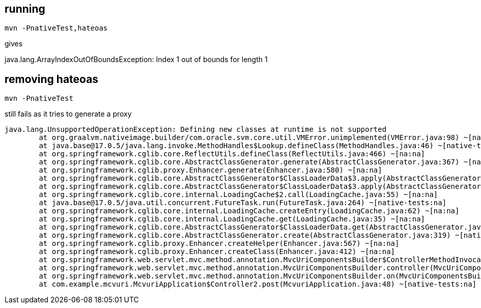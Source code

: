 == running

----
mvn -PnativeTest,hateoas
----

gives

java.lang.ArrayIndexOutOfBoundsException: Index 1 out of bounds for length 1



== removing hateoas

----
mvn -PnativeTest
----

still fails as it tries to generate a proxy

----
java.lang.UnsupportedOperationException: Defining new classes at runtime is not supported
        at org.graalvm.nativeimage.builder/com.oracle.svm.core.util.VMError.unimplemented(VMError.java:98) ~[na:na]
        at java.base@17.0.5/java.lang.invoke.MethodHandles$Lookup.defineClass(MethodHandles.java:46) ~[native-tests:na]
        at org.springframework.cglib.core.ReflectUtils.defineClass(ReflectUtils.java:466) ~[na:na]
        at org.springframework.cglib.core.AbstractClassGenerator.generate(AbstractClassGenerator.java:367) ~[native-tests:6.0.0]
        at org.springframework.cglib.proxy.Enhancer.generate(Enhancer.java:580) ~[na:na]
        at org.springframework.cglib.core.AbstractClassGenerator$ClassLoaderData$3.apply(AbstractClassGenerator.java:110) ~[na:na]
        at org.springframework.cglib.core.AbstractClassGenerator$ClassLoaderData$3.apply(AbstractClassGenerator.java:108) ~[na:na]
        at org.springframework.cglib.core.internal.LoadingCache$2.call(LoadingCache.java:55) ~[na:na]
        at java.base@17.0.5/java.util.concurrent.FutureTask.run(FutureTask.java:264) ~[native-tests:na]
        at org.springframework.cglib.core.internal.LoadingCache.createEntry(LoadingCache.java:62) ~[na:na]
        at org.springframework.cglib.core.internal.LoadingCache.get(LoadingCache.java:35) ~[na:na]
        at org.springframework.cglib.core.AbstractClassGenerator$ClassLoaderData.get(AbstractClassGenerator.java:134) ~[na:na]
        at org.springframework.cglib.core.AbstractClassGenerator.create(AbstractClassGenerator.java:319) ~[native-tests:6.0.0]
        at org.springframework.cglib.proxy.Enhancer.createHelper(Enhancer.java:567) ~[na:na]
        at org.springframework.cglib.proxy.Enhancer.createClass(Enhancer.java:412) ~[na:na]
        at org.springframework.web.servlet.mvc.method.annotation.MvcUriComponentsBuilder$ControllerMethodInvocationInterceptor.initProxy(MvcUriComponentsBuilder.java:792) ~[na:na]
        at org.springframework.web.servlet.mvc.method.annotation.MvcUriComponentsBuilder.controller(MvcUriComponentsBuilder.java:383) ~[na:na]
        at org.springframework.web.servlet.mvc.method.annotation.MvcUriComponentsBuilder.on(MvcUriComponentsBuilder.java:358) ~[na:na]
        at com.example.mcvuri.McvuriApplication$Controller2.post(McvuriApplication.java:48) ~[native-tests:na]
----